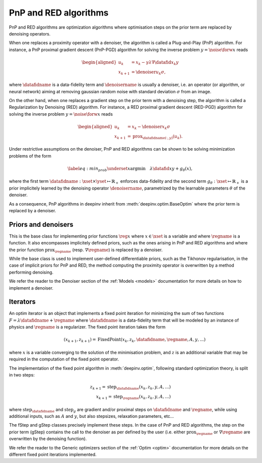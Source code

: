 .. _pnp:

PnP and RED algorithms
======================

PnP and RED algorithms are optimization algorithms where optimisation steps on the prior term are replaced by denoising
operators.

When one replaces a proximity operator with a denoiser, the algorithm is called a Plug-and-Play (PnP) algorithm.
For instance, a PnP proximal gradient descent (PnP-PGD) algorithm for solving the inverse problem
:math:`y = \noise{\forw{x}}` reads

.. math::

    \begin{equation*}
    \begin{aligned}
    u_{k} &=  x_k - \gamma \lambda \nabla \datafid{x_k}{y} \\
    x_{k+1} &= \denoiser{u_k}{\sigma},
    \end{aligned}
    \end{equation*}

where :math:`\datafidname` is a data-fidelity term and :math:`\denoisername` is usually a denoiser, i.e. an operator
(or algorithm, or neural network) aiming at removing gaussian random noise with standard deviation :math:`\sigma`
from an image.

On the other hand, when one replaces a gradient step on the prior term with a denoising step, the algorithm is called a
Regularization by Denoising (RED) algorithm. For instance, a RED proximal gradient descent (RED-PGD) algorithm for
solving the inverse problem :math:`y = \noise{\forw{x}}` reads

.. math::

    \begin{equation*}
    \begin{aligned}
    u_{k} &=  x_k - \denoiser{x_k}{\sigma} \\
    x_{k+1} &= \operatorname{prox}_{\datafidname(\cdot, y)}(u_k).
    \end{aligned}
    \end{equation*}


Under restrictive assumptions on the denoiser, PnP and RED algorithms can be shown to be solving
minimization problems of the form

.. math::
    \begin{equation*}
    \label{eq:min_prob}
    \underset{x}{\arg\min} \quad \lambda \datafid{x}{y} + g_{\theta}(x),
    \end{equation*}


where the first term :math:`\datafidname:\xset\times\yset \mapsto \mathbb{R}_{+}` enforces data-fidelity and the second
term :math:`g_{\theta}:\xset\mapsto \mathbb{R}_{+}` is a prior implicitely learned by the denoising operator
:math:`\denoisername`, parametrized by the learnable parameters :math:`\theta` of the denoiser.

As a consequence, PnP algorithms in deepinv inherit from :meth:`deepinv.optim.BaseOptim` where the prior term is
replaced by a denoiser.


Priors and denoisers
--------------------
This is the base class for implementing prior functions :math:`\reg{x}` where :math:`x\in\xset` is a variable and
where :math:`\regname` is a function. It also encompasses implicitely defined priors, such as the ones arising in
PnP and RED algorithms and where the prior function :math:`\operatorname{prox}_{\regname}` (resp.
:math:`\nabla \regname`) is replaced by a denoiser.

While the base class is used to implement user-defined differentiable
priors, such as the Tikhonov regularisation, in the case of implicit priors for PnP and RED, the method
computing the proximity operator is overwritten by a method performing denoising.


.. autosummary::
   :toctree: stubs
   :template: myclass_template.rst
   :nosignatures:

   deepinv.optim.Prior
   deepinv.optim.PnP
   deepinv.optim.RED
   deepinv.optim.ScorePrior
   deepinv.optim.Tikhonov


We refer the reader to the Denoiser section of the :ref:`Models <models>` documentation for more details on how to implement a
denoiser.



Iterators
---------
An optim iterator is an object that implements a fixed point iteration for minimizing the sum of two functions
:math:`F = \lambda \datafidname + \regname` where :math:`\datafidname` is a data-fidelity term  that will be modeled by
an instance of physics and :math:`\regname` is a regularizer. The fixed point iteration takes the form

.. math::
    \qquad (x_{k+1}, z_{k+1}) = \operatorname{FixedPoint}(x_k, z_k, \datafidname, \regname, A, y, ...)

where :math:`x` is a variable converging to the solution of the minimisation problem, and
:math:`z` is an additional variable that may be required in the computation of the fixed point operator.

The implementation of the fixed point algorithm in :meth:`deepinv.optim`,
following standard optimization theory, is split in two steps:

.. math::
    z_{k+1} = \operatorname{step}_{\datafidname}(x_k, z_k, y, A, ...)\\
    x_{k+1} = \operatorname{step}_{\regname}(x_k, z_k, y, A, ...)

where :math:`\operatorname{step}_{\datafidname}` and :math:`\operatorname{step}_g` are gradient and/or proximal steps
on :math:`\datafidname` and :math:`\regname`, while using additional inputs, such as :math:`A` and :math:`y`, but also
stepsizes, relaxation parameters, etc...

The fStep and gStep classes precisely implement these steps.
In the case of PnP and RED algorithms, the step on the prior term (gStep) contains
the call to the denoiser as per defined by the user (i.e. either :math:`\operatorname{prox}_{\regname}` or
:math:`\nabla \regname` are overwritten by the denoising function).

We refer the reader to the Generic optimizers section of the :ref:`Optim <optim>` documentation for more details on
the different fixed point iterations implemented.

